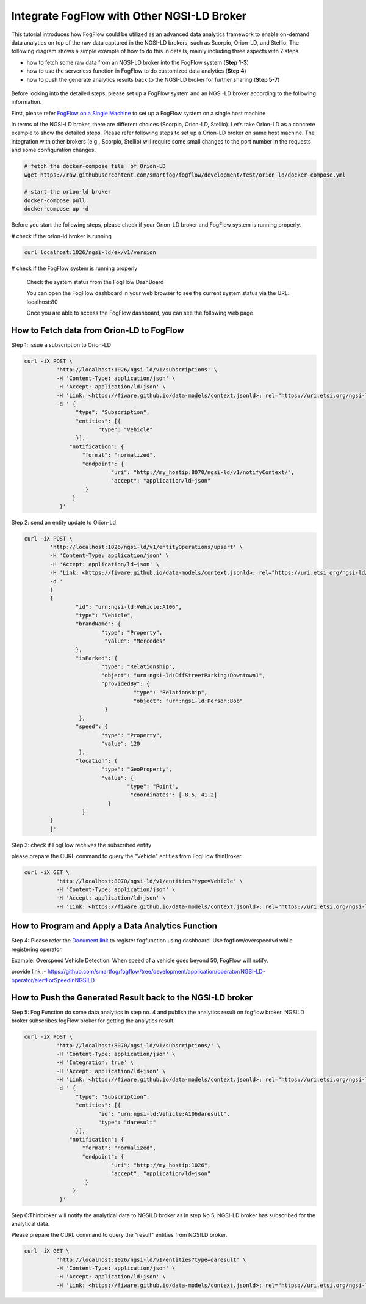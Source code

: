 *****************************************
Integrate FogFlow with Other NGSI-LD Broker
*****************************************


This tutorial introduces how FogFlow could be utilized as an advanced data analytics framework to enable on-demand data analytics
on top of the raw data captured in the NGSI-LD brokers, such as Scorpio, Orion-LD, and Stellio. 
The following diagram shows a simple example of how to do this in details, mainly including
three aspects with 7 steps

* how to fetch some raw data from an NGSI-LD broker into the FogFlow system (**Step 1-3**)
* how to use the serverless function in FogFlow to do customized data analytics (**Step 4**)
* how to push the generate analytics results back to the NGSI-LD broker for further sharing (**Step 5-7**)
 

.. figure:: figures/fogflow-ngsild-broker.png


Before looking into the detailed steps, please set up a FogFlow system and 
an NGSI-LD broker according to the following information. 

First, please refer  `FogFlow on a Single Machine`_ to set up a FogFlow system on a single host machine 

.. _`FogFlow on a Single Machine`: https://fogflow.readthedocs.io/en/latest/onepage.html


In terms of the NGSI-LD broker, there are different choices (Scorpio, Orion-LD, Stellio). Let’s take Orion-LD as a concrete example to show the detailed steps. Please refer following steps to set up a Orion-LD broker on same host machine. The integration with other brokers (e.g., Scorpio, Stellio) will require some small changes to the port number in the requests and some configuration changes.

.. code-block:: console

	# fetch the docker-compose file  of Orion-LD 
	wget https://raw.githubusercontent.com/smartfog/fogflow/development/test/orion-ld/docker-compose.yml
	
	# start the orion-ld broker
	docker-compose pull
	docker-compose up -d 

Before you start the following steps, please check if your Orion-LD broker and FogFlow system is running properly. 

# check if the orion-ld broker is running

.. code-block:: console

	curl localhost:1026/ngsi-ld/ex/v1/version

# check if the FogFlow system is running properly
	
	Check the system status from the FogFlow DashBoard

	You can open the FogFlow dashboard in your web browser to see the current system status via the URL: localhost:80
	
	Once you are able to access the FogFlow dashboard, you can see the following web page

.. figure:: figures/dashboard.png

	



How to Fetch data from Orion-LD to FogFlow 
================================================================

Step 1: issue a subscription to Orion-LD 

.. code-block:: console    

	curl -iX POST \
		  'http://localhost:1026/ngsi-ld/v1/subscriptions' \
		  -H 'Content-Type: application/json' \
		  -H 'Accept: application/ld+json' \
		  -H 'Link: <https://fiware.github.io/data-models/context.jsonld>; rel="https://uri.etsi.org/ngsi-ld/v1/ngsi-ld-core-context.jsonld"; type="application/ld+json"' \
		  -d ' {
                 	"type": "Subscription",
                	"entities": [{
                               "type": "Vehicle"
                 	}],
             	      "notification": {
                          "format": "normalized",
                          "endpoint": {
                                   "uri": "http://my_hostip:8070/ngsi-ld/v1/notifyContext/",
                                   "accept": "application/ld+json"
             	           }
                       }
 	           }'
Step 2: send an entity update to Orion-Ld

.. code-block:: console

	curl -iX POST \
		'http://localhost:1026/ngsi-ld/v1/entityOperations/upsert' \
		-H 'Content-Type: application/json' \
		-H 'Accept: application/ld+json' \
		-H 'Link: <https://fiware.github.io/data-models/context.jsonld>; rel="https://uri.etsi.org/ngsi-ld/v1/ngsi-ld-core-c		    ontext.jsonld"; type="application/ld+json"' \
		-d '
		[
		{
   			"id": "urn:ngsi-ld:Vehicle:A106",
   			"type": "Vehicle",
   			"brandName": {
                		"type": "Property",
                 		 "value": "Mercedes"
    			},
    			"isParked": {
                  		"type": "Relationship",
                  		"object": "urn:ngsi-ld:OffStreetParking:Downtown1",
                  		"providedBy": {
                                	  "type": "Relationship",
                                  	  "object": "urn:ngsi-ld:Person:Bob"
                   		 }		
    			 },
     			"speed": {
                		"type": "Property",
                		"value": 120
     			 },
     			"location": {
                    		"type": "GeoProperty",
                    		"value": {
                              		"type": "Point",
                             		 "coordinates": [-8.5, 41.2]
                   		  }
    			  }
		}
		]'

Step 3: check if FogFlow receives the subscribed entity 


please prepare the CURL command to query the "Vehicle" entities from  FogFlow thinBroker. 


.. code-block:: console    

	curl -iX GET \
		  'http://localhost:8070/ngsi-ld/v1/entities?type=Vehicle' \
		  -H 'Content-Type: application/json' \
		  -H 'Accept: application/ld+json' \
		  -H 'Link: <https://fiware.github.io/data-models/context.jsonld>; rel="https://uri.etsi.org/ngsi-ld/v1/ngsi-ld-core-context.jsonld"; type="application/ld+json"' 



How to Program and Apply a Data Analytics Function 
================================================================

Step 4: Please refer the `Document link`_  to register fogfunction using dashboard. Use fogflow/overspeedvd  while registering operator.

.. _`Document link`: https://fogflow.readthedocs.io/en/latest/intent_based_program.html

Example: Overspeed Vehicle Detection. When speed of a vehicle goes beyond 50, FogFlow will notify.

provide link :- https://github.com/smartfog/fogflow/tree/development/application/operator/NGSI-LD-operator/alertForSpeedInNGSILD



How to Push the Generated Result back to the NGSI-LD broker 
=============================================================

Step 5: Fog Function do some data analytics in step no. 4 and publish the analytics result on fogflow broker. NGSILD broker  subscribes fogFlow broker for getting the analytics result.

.. code-block:: console

        curl -iX POST \
                  'http://localhost:8070/ngsi-ld/v1/subscriptions/' \
                  -H 'Content-Type: application/json' \
		  -H 'Integration: true' \
                  -H 'Accept: application/ld+json' \
                  -H 'Link: <https://fiware.github.io/data-models/context.jsonld>; rel="https://uri.etsi.org/ngsi-ld/v1/ngsi-ld-core-context.jsonld"; type="application/ld+json"' \
                  -d ' {
                        "type": "Subscription",
                        "entities": [{
			       "id": "urn:ngsi-ld:Vehicle:A106daresult",
                               "type": "daresult"
                        }],
                      "notification": {
                          "format": "normalized",
                          "endpoint": {
                                   "uri": "http://my_hostip:1026",
                                   "accept": "application/ld+json"
                           }
                       }
                   }'


 
Step 6:Thinbroker will notify the analytical data to NGSILD broker as in step No 5, NGSI-LD broker has subscribed for the analytical data.

Please prepare the CURL command to query the "result" entities from NGSILD broker.


.. code-block:: console

        curl -iX GET \
                  'http://localhost:1026/ngsi-ld/v1/entities?type=daresult' \
                  -H 'Content-Type: application/json' \
                  -H 'Accept: application/ld+json' \
                  -H 'Link: <https://fiware.github.io/data-models/context.jsonld>; rel="https://uri.etsi.org/ngsi-ld/v1/ngsi-ld-core-context.jsonld"; type="application/ld+json"'


